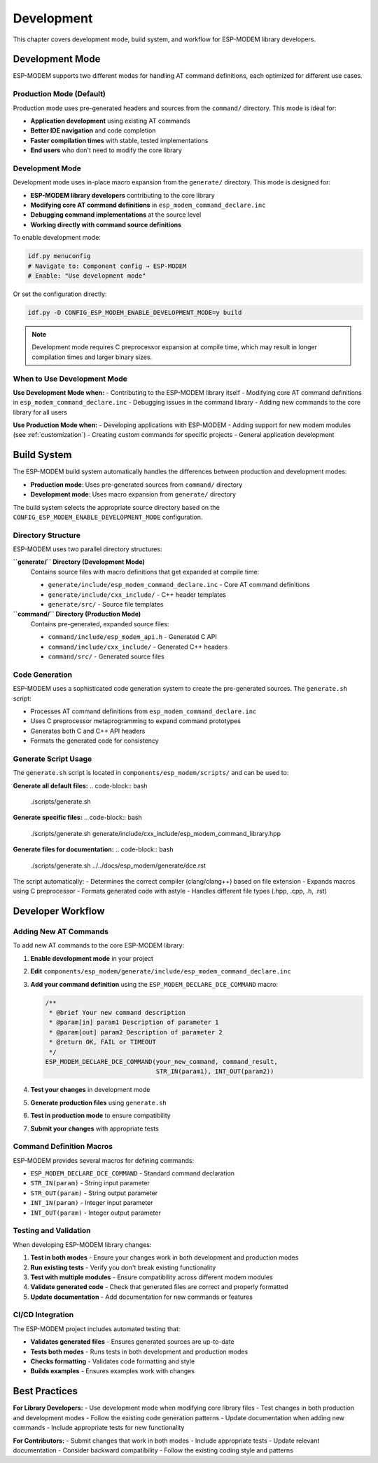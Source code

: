Development
===========

This chapter covers development mode, build system, and workflow for ESP-MODEM library developers.

Development Mode
----------------

ESP-MODEM supports two different modes for handling AT command definitions, each optimized for different use cases.

Production Mode (Default)
~~~~~~~~~~~~~~~~~~~~~~~~~~

Production mode uses pre-generated headers and sources from the ``command/`` directory. This mode is ideal for:

- **Application development** using existing AT commands
- **Better IDE navigation** and code completion
- **Faster compilation times** with stable, tested implementations
- **End users** who don't need to modify the core library

Development Mode
~~~~~~~~~~~~~~~~

Development mode uses in-place macro expansion from the ``generate/`` directory. This mode is designed for:

- **ESP-MODEM library developers** contributing to the core library
- **Modifying core AT command definitions** in ``esp_modem_command_declare.inc``
- **Debugging command implementations** at the source level
- **Working directly with command source definitions**

To enable development mode:

.. code-block:: bash

    idf.py menuconfig
    # Navigate to: Component config → ESP-MODEM
    # Enable: "Use development mode"

Or set the configuration directly:

.. code-block:: bash

    idf.py -D CONFIG_ESP_MODEM_ENABLE_DEVELOPMENT_MODE=y build

.. note::
    Development mode requires C preprocessor expansion at compile time, which may result in longer compilation times and larger binary sizes.

When to Use Development Mode
~~~~~~~~~~~~~~~~~~~~~~~~~~~~

**Use Development Mode when:**
- Contributing to the ESP-MODEM library itself
- Modifying core AT command definitions in ``esp_modem_command_declare.inc``
- Debugging issues in the command library
- Adding new commands to the core library for all users

**Use Production Mode when:**
- Developing applications with ESP-MODEM
- Adding support for new modem modules (see :ref:`customization`)
- Creating custom commands for specific projects
- General application development

Build System
------------

The ESP-MODEM build system automatically handles the differences between production and development modes:

- **Production mode**: Uses pre-generated sources from ``command/`` directory
- **Development mode**: Uses macro expansion from ``generate/`` directory

The build system selects the appropriate source directory based on the ``CONFIG_ESP_MODEM_ENABLE_DEVELOPMENT_MODE`` configuration.

Directory Structure
~~~~~~~~~~~~~~~~~~~

ESP-MODEM uses two parallel directory structures:

**``generate/`` Directory (Development Mode)**
    Contains source files with macro definitions that get expanded at compile time:

    - ``generate/include/esp_modem_command_declare.inc`` - Core AT command definitions
    - ``generate/include/cxx_include/`` - C++ header templates
    - ``generate/src/`` - Source file templates

**``command/`` Directory (Production Mode)**
    Contains pre-generated, expanded source files:

    - ``command/include/esp_modem_api.h`` - Generated C API
    - ``command/include/cxx_include/`` - Generated C++ headers
    - ``command/src/`` - Generated source files

Code Generation
~~~~~~~~~~~~~~~

ESP-MODEM uses a sophisticated code generation system to create the pre-generated sources. The ``generate.sh`` script:

- Processes AT command definitions from ``esp_modem_command_declare.inc``
- Uses C preprocessor metaprogramming to expand command prototypes
- Generates both C and C++ API headers
- Formats the generated code for consistency

Generate Script Usage
~~~~~~~~~~~~~~~~~~~~~

The ``generate.sh`` script is located in ``components/esp_modem/scripts/`` and can be used to:

**Generate all default files:**
.. code-block:: bash

    ./scripts/generate.sh

**Generate specific files:**
.. code-block:: bash

    ./scripts/generate.sh generate/include/cxx_include/esp_modem_command_library.hpp

**Generate files for documentation:**
.. code-block:: bash

    ./scripts/generate.sh ../../docs/esp_modem/generate/dce.rst

The script automatically:
- Determines the correct compiler (clang/clang++) based on file extension
- Expands macros using C preprocessor
- Formats generated code with astyle
- Handles different file types (.hpp, .cpp, .h, .rst)

Developer Workflow
------------------

Adding New AT Commands
~~~~~~~~~~~~~~~~~~~~~~

To add new AT commands to the core ESP-MODEM library:

1. **Enable development mode** in your project
2. **Edit** ``components/esp_modem/generate/include/esp_modem_command_declare.inc``
3. **Add your command definition** using the ``ESP_MODEM_DECLARE_DCE_COMMAND`` macro:

   .. code-block:: c

       /**
        * @brief Your new command description
        * @param[in] param1 Description of parameter 1
        * @param[out] param2 Description of parameter 2
        * @return OK, FAIL or TIMEOUT
        */
       ESP_MODEM_DECLARE_DCE_COMMAND(your_new_command, command_result,
                                     STR_IN(param1), INT_OUT(param2))

4. **Test your changes** in development mode
5. **Generate production files** using ``generate.sh``
6. **Test in production mode** to ensure compatibility
7. **Submit your changes** with appropriate tests

Command Definition Macros
~~~~~~~~~~~~~~~~~~~~~~~~~~

ESP-MODEM provides several macros for defining commands:

- ``ESP_MODEM_DECLARE_DCE_COMMAND`` - Standard command declaration
- ``STR_IN(param)`` - String input parameter
- ``STR_OUT(param)`` - String output parameter
- ``INT_IN(param)`` - Integer input parameter
- ``INT_OUT(param)`` - Integer output parameter

Testing and Validation
~~~~~~~~~~~~~~~~~~~~~~

When developing ESP-MODEM library changes:

1. **Test in both modes** - Ensure your changes work in both development and production modes
2. **Run existing tests** - Verify you don't break existing functionality
3. **Test with multiple modules** - Ensure compatibility across different modem modules
4. **Validate generated code** - Check that generated files are correct and properly formatted
5. **Update documentation** - Add documentation for new commands or features

CI/CD Integration
~~~~~~~~~~~~~~~~~

The ESP-MODEM project includes automated testing that:

- **Validates generated files** - Ensures generated sources are up-to-date
- **Tests both modes** - Runs tests in both development and production modes
- **Checks formatting** - Validates code formatting and style
- **Builds examples** - Ensures examples work with changes

Best Practices
--------------

**For Library Developers:**
- Use development mode when modifying core library files
- Test changes in both production and development modes
- Follow the existing code generation patterns
- Update documentation when adding new commands
- Include appropriate tests for new functionality

**For Contributors:**
- Submit changes that work in both modes
- Include appropriate tests
- Update relevant documentation
- Consider backward compatibility
- Follow the existing coding style and patterns
